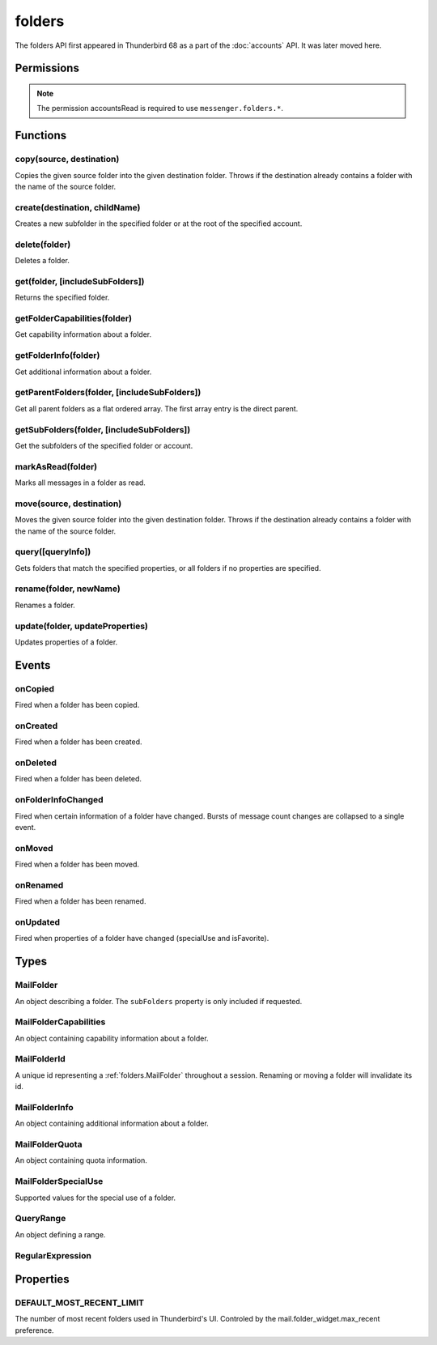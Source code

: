 .. _folders_api:

=======
folders
=======

The folders API first appeared in Thunderbird 68 as a part of the
:doc:`accounts` API. It was later moved here.

.. role:: permission

.. role:: value

.. role:: code

.. rst-class:: api-main-section

Permissions
===========

.. api-member::
   :name: :permission:`accountsFolders`

   Create, rename, or delete your mail account folders

.. rst-class:: api-permission-info

.. note::

   The permission :permission:`accountsRead` is required to use ``messenger.folders.*``.

.. rst-class:: api-main-section

Functions
=========

.. _folders.copy:

copy(source, destination)
-------------------------

.. api-section-annotation-hack:: -- [Added in TB 91]

Copies the given source folder into the given destination folder. Throws if the destination already contains a folder with the name of the source folder.

.. api-header::
   :label: Parameters

   
   .. api-member::
      :name: ``source``
      :type: (:ref:`folders.MailFolderId`)
   
   
   .. api-member::
      :name: ``destination``
      :type: (:ref:`folders.MailFolderId`)
   

.. api-header::
   :label: Return type (`Promise`_)

   
   .. api-member::
      :type: :ref:`folders.MailFolder`
   
   
   .. _Promise: https://developer.mozilla.org/en-US/docs/Web/JavaScript/Reference/Global_Objects/Promise

.. api-header::
   :label: Required permissions

   - :permission:`accountsRead`
   - :permission:`accountsFolders`

.. _folders.create:

create(destination, childName)
------------------------------

.. api-section-annotation-hack:: 

Creates a new subfolder in the specified folder or at the root of the specified account.

.. api-header::
   :label: Parameters

   
   .. api-member::
      :name: ``destination``
      :type: (:ref:`folders.MailFolderId`)
   
   
   .. api-member::
      :name: ``childName``
      :type: (string)
   

.. api-header::
   :label: Return type (`Promise`_)

   
   .. api-member::
      :type: :ref:`folders.MailFolder`
   
   
   .. _Promise: https://developer.mozilla.org/en-US/docs/Web/JavaScript/Reference/Global_Objects/Promise

.. api-header::
   :label: Required permissions

   - :permission:`accountsRead`
   - :permission:`accountsFolders`

.. _folders.delete:

delete(folder)
--------------

.. api-section-annotation-hack:: 

Deletes a folder.

.. api-header::
   :label: Parameters

   
   .. api-member::
      :name: ``folder``
      :type: (:ref:`folders.MailFolderId`)
   

.. api-header::
   :label: Required permissions

   - :permission:`accountsRead`
   - :permission:`accountsFolders`
   - :permission:`messagesDelete`

.. _folders.get:

get(folder, [includeSubFolders])
--------------------------------

.. api-section-annotation-hack:: -- [Added in TB 121]

Returns the specified folder.

.. api-header::
   :label: Parameters

   
   .. api-member::
      :name: ``folder``
      :type: (:ref:`folders.MailFolderId`)
   
   
   .. api-member::
      :name: [``includeSubFolders``]
      :type: (boolean, optional)
      
      Specifies whether the returned :ref:`folders.MailFolder` object should include all its nested subfolders . Defaults to :value:`true`.
   

.. api-header::
   :label: Return type (`Promise`_)

   
   .. api-member::
      :type: :ref:`folders.MailFolder`
   
   
   .. _Promise: https://developer.mozilla.org/en-US/docs/Web/JavaScript/Reference/Global_Objects/Promise

.. api-header::
   :label: Required permissions

   - :permission:`accountsRead`

.. _folders.getFolderCapabilities:

getFolderCapabilities(folder)
-----------------------------

.. api-section-annotation-hack:: -- [Added in TB 121]

Get capability information about a folder.

.. api-header::
   :label: Parameters

   
   .. api-member::
      :name: ``folder``
      :type: (:ref:`folders.MailFolderId`)
   

.. api-header::
   :label: Return type (`Promise`_)

   
   .. api-member::
      :type: :ref:`folders.MailFolderCapabilities`
   
   
   .. _Promise: https://developer.mozilla.org/en-US/docs/Web/JavaScript/Reference/Global_Objects/Promise

.. api-header::
   :label: Required permissions

   - :permission:`accountsRead`

.. _folders.getFolderInfo:

getFolderInfo(folder)
---------------------

.. api-section-annotation-hack:: -- [Added in TB 91]

Get additional information about a folder.

.. api-header::
   :label: Parameters

   
   .. api-member::
      :name: ``folder``
      :type: (:ref:`folders.MailFolderId`)
   

.. api-header::
   :label: Return type (`Promise`_)

   
   .. api-member::
      :type: :ref:`folders.MailFolderInfo`
   
   
   .. _Promise: https://developer.mozilla.org/en-US/docs/Web/JavaScript/Reference/Global_Objects/Promise

.. api-header::
   :label: Required permissions

   - :permission:`accountsRead`

.. _folders.getParentFolders:

getParentFolders(folder, [includeSubFolders])
---------------------------------------------

.. api-section-annotation-hack:: -- [Added in TB 91]

Get all parent folders as a flat ordered array. The first array entry is the direct parent.

.. api-header::
   :label: Parameters

   
   .. api-member::
      :name: ``folder``
      :type: (:ref:`folders.MailFolderId`)
   
   
   .. api-member::
      :name: [``includeSubFolders``]
      :type: (boolean, optional)
      
      Specifies whether the returned :ref:`folders.MailFolder` object for each parent folder should include its nested subfolders . Defaults to :value:`false`.
   

.. api-header::
   :label: Return type (`Promise`_)

   
   .. api-member::
      :type: array of :ref:`folders.MailFolder`
   
   
   .. _Promise: https://developer.mozilla.org/en-US/docs/Web/JavaScript/Reference/Global_Objects/Promise

.. api-header::
   :label: Required permissions

   - :permission:`accountsRead`

.. _folders.getSubFolders:

getSubFolders(folder, [includeSubFolders])
------------------------------------------

.. api-section-annotation-hack:: -- [Added in TB 91]

Get the subfolders of the specified folder or account.

.. api-header::
   :label: Parameters

   
   .. api-member::
      :name: ``folder``
      :type: (:ref:`folders.MailFolderId`)
   
   
   .. api-member::
      :name: [``includeSubFolders``]
      :type: (boolean, optional)
      
      Specifies whether the returned :ref:`folders.MailFolder` object for each direct subfolder should also include all its nested subfolders . Defaults to :value:`true`.
   

.. api-header::
   :label: Return type (`Promise`_)

   
   .. api-member::
      :type: array of :ref:`folders.MailFolder`
   
   
   .. _Promise: https://developer.mozilla.org/en-US/docs/Web/JavaScript/Reference/Global_Objects/Promise

.. api-header::
   :label: Required permissions

   - :permission:`accountsRead`

.. _folders.markAsRead:

markAsRead(folder)
------------------

.. api-section-annotation-hack:: -- [Added in TB 121]

Marks all messages in a folder as read.

.. api-header::
   :label: Parameters

   
   .. api-member::
      :name: ``folder``
      :type: (:ref:`folders.MailFolderId`)
   

.. api-header::
   :label: Required permissions

   - :permission:`accountsRead`
   - :permission:`accountsFolders`

.. _folders.move:

move(source, destination)
-------------------------

.. api-section-annotation-hack:: -- [Added in TB 91]

Moves the given source folder into the given destination folder. Throws if the destination already contains a folder with the name of the source folder.

.. api-header::
   :label: Parameters

   
   .. api-member::
      :name: ``source``
      :type: (:ref:`folders.MailFolderId`)
   
   
   .. api-member::
      :name: ``destination``
      :type: (:ref:`folders.MailFolderId`)
   

.. api-header::
   :label: Return type (`Promise`_)

   
   .. api-member::
      :type: :ref:`folders.MailFolder`
   
   
   .. _Promise: https://developer.mozilla.org/en-US/docs/Web/JavaScript/Reference/Global_Objects/Promise

.. api-header::
   :label: Required permissions

   - :permission:`accountsRead`
   - :permission:`accountsFolders`

.. _folders.query:

query([queryInfo])
------------------

.. api-section-annotation-hack:: -- [Added in TB 121]

Gets folders that match the specified properties, or all folders if no properties are specified.

.. api-header::
   :label: Parameters

   
   .. api-member::
      :name: [``queryInfo``]
      :type: (object, optional)
      
      .. api-member::
         :name: [``accountId``]
         :type: (:ref:`accounts.MailAccountId`, optional)
         
         Limits the search to folders of the account with the specified id.
      
      
      .. api-member::
         :name: [``canAddMessages``]
         :type: (boolean, optional)
         
         Whether the folder supports adding new messages, or not.
      
      
      .. api-member::
         :name: [``canAddSubfolders``]
         :type: (boolean, optional)
         
         Whether the folder supports adding new subfolders, or not.
      
      
      .. api-member::
         :name: [``canBeDeleted``]
         :type: (boolean, optional)
         
         Whether the folder can be deleted, or not.
      
      
      .. api-member::
         :name: [``canBeRenamed``]
         :type: (boolean, optional)
         
         Whether the folder can be renamed, or not.
      
      
      .. api-member::
         :name: [``canDeleteMessages``]
         :type: (boolean, optional)
         
         Whether the folder supports deleting messages, or not.
      
      
      .. api-member::
         :name: [``folderId``]
         :type: (:ref:`folders.MailFolderId`, optional)
         
         Limits the search to the folder with the specified id.
      
      
      .. api-member::
         :name: [``hasMessages``]
         :type: (boolean or :ref:`folders.QueryRange`, optional)
         
         Whether the folder (excluding subfolders) contains messages, or not. Supports to specify a :ref:`folders.QueryRange` (min/max) instead of a simple boolean value (none/some).
      
      
      .. api-member::
         :name: [``hasNewMessages``]
         :type: (boolean or :ref:`folders.QueryRange`, optional)
         
         Whether the folder (excluding subfolders) contains new messages, or not. Supports to specify a :ref:`folders.QueryRange` (min/max) instead of a simple boolean value (none/some).
      
      
      .. api-member::
         :name: [``hasSubFolders``]
         :type: (boolean or :ref:`folders.QueryRange`, optional)
         
         Whether the folder has subfolders, or not. Supports to specify a :ref:`folders.QueryRange` (min/max) instead of a simple boolean value (none/some).
      
      
      .. api-member::
         :name: [``hasUnreadMessages``]
         :type: (boolean or :ref:`folders.QueryRange`, optional)
         
         Whether the folder (excluding subfolders) contains unread messages, or not. Supports to specify a :ref:`folders.QueryRange` (min/max) instead of a simple boolean value (none/some).
      
      
      .. api-member::
         :name: [``isFavorite``]
         :type: (boolean, optional)
         
         Whether the folder is a favorite folder, or not.
      
      
      .. api-member::
         :name: [``isRoot``]
         :type: (boolean, optional)
         
         Whether the folder is a root folder, or not.
      
      
      .. api-member::
         :name: [``isSearch``]
         :type: (boolean, optional)
         
         Whether this folder is a virtual search folder, or not.
      
      
      .. api-member::
         :name: [``limit``]
         :type: (integer, optional)
         
         Limits the number of returned folders. If used together with :value:`recent`, supports being set to :ref:`folders.DEFAULT_MOST_RECENT_LIMIT`
      
      
      .. api-member::
         :name: [``name``]
         :type: (:ref:`folders.RegularExpression` or string, optional)
         
         Return only folders whose name is matched by the provided string or regular expression.
      
      
      .. api-member::
         :name: [``path``]
         :type: (:ref:`folders.RegularExpression` or string, optional)
         
         Return only folders whose path is matched by the provided string or regular expression.
      
      
      .. api-member::
         :name: [``recent``]
         :type: (boolean, optional)
         
         Whether the folder (excluding subfolders) has been used within the last month, or not. The returned folders will be sorted by their recentness.
      
      
      .. api-member::
         :name: [``specialUse``]
         :type: (array of :ref:`folders.MailFolderSpecialUse`, optional)
         
         Match only folders with the specified special use (folders have to match all specified uses).
      
   

.. api-header::
   :label: Return type (`Promise`_)

   
   .. api-member::
      :type: array of :ref:`folders.MailFolder`
   
   
   .. _Promise: https://developer.mozilla.org/en-US/docs/Web/JavaScript/Reference/Global_Objects/Promise

.. api-header::
   :label: Required permissions

   - :permission:`accountsRead`

.. _folders.rename:

rename(folder, newName)
-----------------------

.. api-section-annotation-hack:: 

Renames a folder.

.. api-header::
   :label: Parameters

   
   .. api-member::
      :name: ``folder``
      :type: (:ref:`folders.MailFolderId`)
   
   
   .. api-member::
      :name: ``newName``
      :type: (string)
   

.. api-header::
   :label: Return type (`Promise`_)

   
   .. api-member::
      :type: :ref:`folders.MailFolder`
   
   
   .. _Promise: https://developer.mozilla.org/en-US/docs/Web/JavaScript/Reference/Global_Objects/Promise

.. api-header::
   :label: Required permissions

   - :permission:`accountsRead`
   - :permission:`accountsFolders`

.. _folders.update:

update(folder, updateProperties)
--------------------------------

.. api-section-annotation-hack:: -- [Added in TB 121]

Updates properties of a folder.

.. api-header::
   :label: Parameters

   
   .. api-member::
      :name: ``folder``
      :type: (:ref:`folders.MailFolderId`)
   
   
   .. api-member::
      :name: ``updateProperties``
      :type: (object)
      
      The properties to update.
      
      .. api-member::
         :name: [``isFavorite``]
         :type: (boolean, optional)
         
         Sets or clears the favorite status.
      
   

.. api-header::
   :label: Required permissions

   - :permission:`accountsRead`
   - :permission:`accountsFolders`

.. rst-class:: api-main-section

Events
======

.. _folders.onCopied:

onCopied
--------

.. api-section-annotation-hack:: -- [Added in TB 91]

Fired when a folder has been copied.

.. api-header::
   :label: Parameters for onCopied.addListener(listener)

   
   .. api-member::
      :name: ``listener(originalFolder, copiedFolder)``
      
      A function that will be called when this event occurs.
   

.. api-header::
   :label: Parameters passed to the listener function

   
   .. api-member::
      :name: ``originalFolder``
      :type: (:ref:`folders.MailFolder`)
   
   
   .. api-member::
      :name: ``copiedFolder``
      :type: (:ref:`folders.MailFolder`)
   

.. api-header::
   :label: Required permissions

   - :permission:`accountsRead`

.. _folders.onCreated:

onCreated
---------

.. api-section-annotation-hack:: -- [Added in TB 91]

Fired when a folder has been created.

.. api-header::
   :label: Parameters for onCreated.addListener(listener)

   
   .. api-member::
      :name: ``listener(createdFolder)``
      
      A function that will be called when this event occurs.
   

.. api-header::
   :label: Parameters passed to the listener function

   
   .. api-member::
      :name: ``createdFolder``
      :type: (:ref:`folders.MailFolder`)
   

.. api-header::
   :label: Required permissions

   - :permission:`accountsRead`

.. _folders.onDeleted:

onDeleted
---------

.. api-section-annotation-hack:: -- [Added in TB 91]

Fired when a folder has been deleted.

.. api-header::
   :label: Parameters for onDeleted.addListener(listener)

   
   .. api-member::
      :name: ``listener(deletedFolder)``
      
      A function that will be called when this event occurs.
   

.. api-header::
   :label: Parameters passed to the listener function

   
   .. api-member::
      :name: ``deletedFolder``
      :type: (:ref:`folders.MailFolder`)
   

.. api-header::
   :label: Required permissions

   - :permission:`accountsRead`

.. _folders.onFolderInfoChanged:

onFolderInfoChanged
-------------------

.. api-section-annotation-hack:: -- [Added in TB 91]

Fired when certain information of a folder have changed. Bursts of message count changes are collapsed to a single event.

.. api-header::
   :label: Parameters for onFolderInfoChanged.addListener(listener)

   
   .. api-member::
      :name: ``listener(folder, folderInfo)``
      
      A function that will be called when this event occurs.
   

.. api-header::
   :label: Parameters passed to the listener function

   
   .. api-member::
      :name: ``folder``
      :type: (:ref:`folders.MailFolder`)
   
   
   .. api-member::
      :name: ``folderInfo``
      :type: (:ref:`folders.MailFolderInfo`)
   

.. api-header::
   :label: Required permissions

   - :permission:`accountsRead`

.. _folders.onMoved:

onMoved
-------

.. api-section-annotation-hack:: -- [Added in TB 91]

Fired when a folder has been moved.

.. api-header::
   :label: Parameters for onMoved.addListener(listener)

   
   .. api-member::
      :name: ``listener(originalFolder, movedFolder)``
      
      A function that will be called when this event occurs.
   

.. api-header::
   :label: Parameters passed to the listener function

   
   .. api-member::
      :name: ``originalFolder``
      :type: (:ref:`folders.MailFolder`)
   
   
   .. api-member::
      :name: ``movedFolder``
      :type: (:ref:`folders.MailFolder`)
   

.. api-header::
   :label: Required permissions

   - :permission:`accountsRead`

.. _folders.onRenamed:

onRenamed
---------

.. api-section-annotation-hack:: -- [Added in TB 91]

Fired when a folder has been renamed.

.. api-header::
   :label: Parameters for onRenamed.addListener(listener)

   
   .. api-member::
      :name: ``listener(originalFolder, renamedFolder)``
      
      A function that will be called when this event occurs.
   

.. api-header::
   :label: Parameters passed to the listener function

   
   .. api-member::
      :name: ``originalFolder``
      :type: (:ref:`folders.MailFolder`)
   
   
   .. api-member::
      :name: ``renamedFolder``
      :type: (:ref:`folders.MailFolder`)
   

.. api-header::
   :label: Required permissions

   - :permission:`accountsRead`

.. _folders.onUpdated:

onUpdated
---------

.. api-section-annotation-hack:: -- [Added in TB 121]

Fired when properties of a folder have changed (:value:`specialUse` and :value:`isFavorite`).

.. api-header::
   :label: Parameters for onUpdated.addListener(listener)

   
   .. api-member::
      :name: ``listener(originalFolder, updatedFolder)``
      
      A function that will be called when this event occurs.
   

.. api-header::
   :label: Parameters passed to the listener function

   
   .. api-member::
      :name: ``originalFolder``
      :type: (:ref:`folders.MailFolder`)
   
   
   .. api-member::
      :name: ``updatedFolder``
      :type: (:ref:`folders.MailFolder`)
   

.. api-header::
   :label: Required permissions

   - :permission:`accountsRead`

.. rst-class:: api-main-section

Types
=====

.. _folders.MailFolder:

MailFolder
----------

.. api-section-annotation-hack:: 

An object describing a folder. The ``subFolders`` property is only included if requested.

.. api-header::
   :label: object

   
   .. api-member::
      :name: ``accountId``
      :type: (:ref:`accounts.MailAccountId`)
      
      The id of the account this folder belongs to.
   
   
   .. api-member::
      :name: ``path``
      :type: (string)
      
      Path to this folder in the account. Although paths look predictable, never guess a folder's path, as there are a number of reasons why it may not be what you think it is. Use :ref:`folders.getParentFolders` or :ref:`folders.getSubFolders` to obtain hierarchy information.
   
   
   .. api-member::
      :name: [``id``]
      :type: (:ref:`folders.MailFolderId`, optional)
      
      An identifier for the folder.
   
   
   .. api-member::
      :name: [``isFavorite``]
      :type: (boolean, optional)
      
      Whether this folder is a favorite folder.
   
   
   .. api-member::
      :name: [``isRoot``]
      :type: (boolean, optional)
      
      Whether this folder is a root folder.
   
   
   .. api-member::
      :name: [``isSearch``]
      :type: (boolean, optional)
      
      Whether this folder is a virtual search folder.
   
   
   .. api-member::
      :name: [``name``]
      :type: (string, optional)
      
      The human-friendly name of this folder.
   
   
   .. api-member::
      :name: [``specialUse``]
      :type: (array of :ref:`folders.MailFolderSpecialUse`, optional)
      :annotation: -- [Added in TB 121]
      
      The special use of this folder. A folder can have multiple special uses.
   
   
   .. api-member::
      :name: [``subFolders``]
      :type: (array of :ref:`folders.MailFolder`, optional)
      :annotation: -- [Added in TB 74]
      
      Subfolders are only included if requested. They will be returned in the same order as used in Thunderbird's folder pane.
   

.. _folders.MailFolderCapabilities:

MailFolderCapabilities
----------------------

.. api-section-annotation-hack:: -- [Added in TB 121]

An object containing capability information about a folder.

.. api-header::
   :label: object

   
   .. api-member::
      :name: [``canAddMessages``]
      :type: (boolean, optional)
      
      Whether this folder supports adding new messages.
   
   
   .. api-member::
      :name: [``canAddSubfolders``]
      :type: (boolean, optional)
      
      Whether this folder supports adding new subfolders.
   
   
   .. api-member::
      :name: [``canBeDeleted``]
      :type: (boolean, optional)
      
      Whether this folder can be deleted.
   
   
   .. api-member::
      :name: [``canBeRenamed``]
      :type: (boolean, optional)
      
      Whether this folder can be renamed.
   
   
   .. api-member::
      :name: [``canDeleteMessages``]
      :type: (boolean, optional)
      
      Whether this folder supports deleting messages.
   

.. _folders.MailFolderId:

MailFolderId
------------

.. api-section-annotation-hack:: 

A unique id representing a :ref:`folders.MailFolder` throughout a session. Renaming or moving a folder will invalidate its id.

.. api-header::
   :label: string

.. _folders.MailFolderInfo:

MailFolderInfo
--------------

.. api-section-annotation-hack:: -- [Added in TB 91]

An object containing additional information about a folder.

.. api-header::
   :label: object

   
   .. api-member::
      :name: [``lastUsed``]
      :type: (`Date <https://developer.mozilla.org/en-US/docs/Web/JavaScript/Reference/Global_Objects/Date>`__, optional)
      :annotation: -- [Added in TB 121]
      
      Date the folder was last used (precision: seconds).
   
   
   .. api-member::
      :name: [``newMessageCount``]
      :type: (integer, optional)
      :annotation: -- [Added in TB 121]
      
      Number of new messages in this folder.
   
   
   .. api-member::
      :name: [``quota``]
      :type: (array of :ref:`folders.MailFolderQuota`, optional)
      :annotation: -- [Added in TB 121]
      
      Quota information, if available.
   
   
   .. api-member::
      :name: [``totalMessageCount``]
      :type: (integer, optional)
      
      Number of messages in this folder.
   
   
   .. api-member::
      :name: [``unreadMessageCount``]
      :type: (integer, optional)
      
      Number of unread messages in this folder.
   

.. _folders.MailFolderQuota:

MailFolderQuota
---------------

.. api-section-annotation-hack:: -- [Added in TB 121]

An object containing quota information.

.. api-header::
   :label: object

   
   .. api-member::
      :name: ``limit``
      :type: (integer)
      
      The maximum available quota.
   
   
   .. api-member::
      :name: ``type``
      :type: (`string`)
      
      The type of the quota as defined by RFC2087. A :value:`STORAGE` quota is constraining the available storage in bytes, a :value:`MESSAGE` quota is constraining the number of storable messages.
      
      Supported values:
      
      .. api-member::
         :name: :value:`STORAGE`
      
      .. api-member::
         :name: :value:`MESSAGE`
   
   
   .. api-member::
      :name: ``unused``
      :type: (integer)
      
      The currently unused quota.
   
   
   .. api-member::
      :name: ``used``
      :type: (integer)
      
      The currently used quota.
   

.. _folders.MailFolderSpecialUse:

MailFolderSpecialUse
--------------------

.. api-section-annotation-hack:: -- [Added in TB 121]

Supported values for the special use of a folder.

.. api-header::
   :label: `string`

   
   .. container:: api-member-node
   
      .. container:: api-member-description-only
         
         Supported values:
         
         .. api-member::
            :name: :value:`inbox`
         
         .. api-member::
            :name: :value:`drafts`
         
         .. api-member::
            :name: :value:`sent`
         
         .. api-member::
            :name: :value:`trash`
         
         .. api-member::
            :name: :value:`templates`
         
         .. api-member::
            :name: :value:`archives`
         
         .. api-member::
            :name: :value:`junk`
         
         .. api-member::
            :name: :value:`outbox`
   

.. _folders.QueryRange:

QueryRange
----------

.. api-section-annotation-hack:: 

An object defining a range.

.. api-header::
   :label: object

   
   .. api-member::
      :name: [``max``]
      :type: (integer, optional)
      
      The maximum value required to match the query.
   
   
   .. api-member::
      :name: [``min``]
      :type: (integer, optional)
      
      The minimum value required to match the query.
   

.. _folders.RegularExpression:

RegularExpression
-----------------

.. api-section-annotation-hack:: 

.. api-header::
   :label: object

   
   .. api-member::
      :name: ``regexp``
      :type: (string)
      
      A regular expression, for example :value:`^Projects \d{4}$`.
   
   
   .. api-member::
      :name: [``flags``]
      :type: (string, optional)
      
      Supported RegExp flags: :value:`i` = case insensitive, and/or one of :value:`u` = unicode support or :value:`v` = extended unicode support
   

.. rst-class:: api-main-section

Properties
==========

.. _folders.DEFAULT_MOST_RECENT_LIMIT:

DEFAULT_MOST_RECENT_LIMIT
-------------------------

.. api-section-annotation-hack:: 

The number of most recent folders used in Thunderbird's UI. Controled by the :value:`mail.folder_widget.max_recent` preference.
